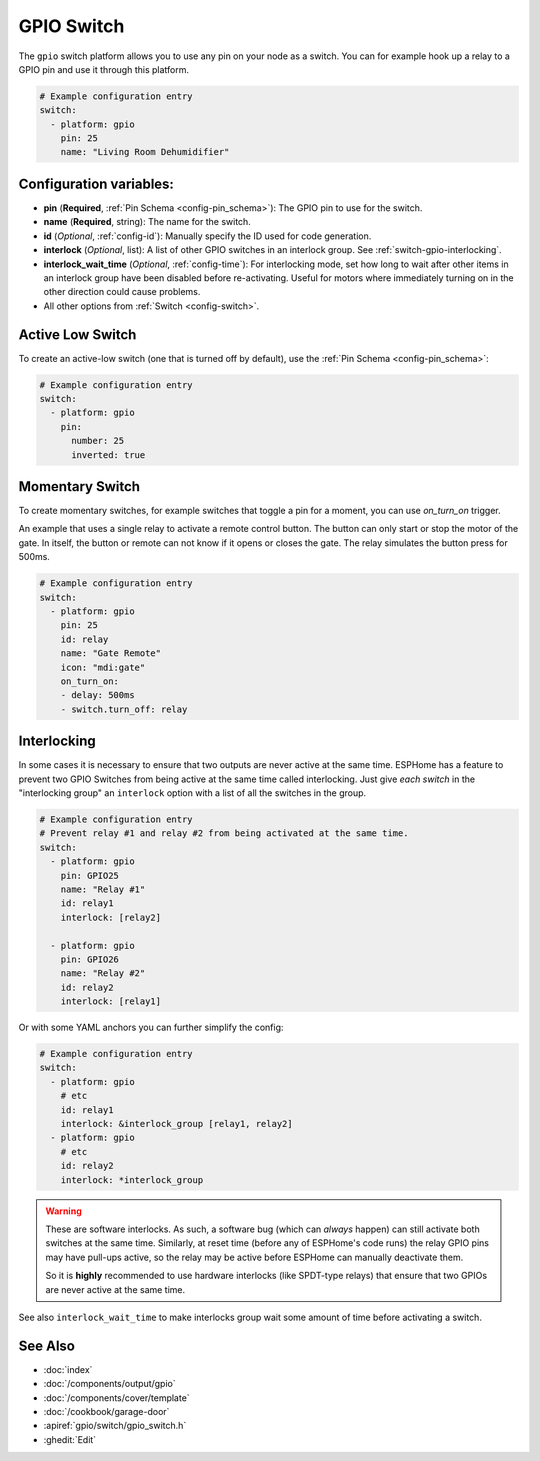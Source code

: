GPIO Switch
===========

.. seo::
    :description: Instructions for setting up GPIO pin switches in ESPHome that control GPIO outputs.
    :image: pin.svg

The ``gpio`` switch platform allows you to use any pin on your node as a
switch. You can for example hook up a relay to a GPIO pin and use it
through this platform.

.. figure:: images/gpio-ui.png
    :align: center
    :width: 80.0%

.. code-block:: yaml

    # Example configuration entry
    switch:
      - platform: gpio
        pin: 25
        name: "Living Room Dehumidifier"

Configuration variables:
------------------------

- **pin** (**Required**, :ref:`Pin Schema <config-pin_schema>`): The
  GPIO pin to use for the switch.
- **name** (**Required**, string): The name for the switch.
- **id** (*Optional*, :ref:`config-id`): Manually specify the ID used for code generation.
- **interlock** (*Optional*, list): A list of other GPIO switches in an interlock group. See
  :ref:`switch-gpio-interlocking`.
- **interlock_wait_time** (*Optional*, :ref:`config-time`): For interlocking mode, set how long
  to wait after other items in an interlock group have been disabled before re-activating.
  Useful for motors where immediately turning on in the other direction could cause problems.

- All other options from :ref:`Switch <config-switch>`.

Active Low Switch
-----------------

To create an active-low switch (one that is turned off by default), use the :ref:`Pin Schema <config-pin_schema>`:

.. code-block:: yaml

    # Example configuration entry
    switch:
      - platform: gpio
        pin:
          number: 25
          inverted: true

Momentary Switch
----------------

To create momentary switches, for example switches that toggle a pin for a moment, you can use
`on_turn_on` trigger.

An example that uses a single relay to activate a remote control button. The button can only
start or stop the motor of the gate. In itself, the button or remote can not know if it opens
or closes the gate. The relay simulates the button press for 500ms.

.. code-block:: yaml

    # Example configuration entry
    switch:
      - platform: gpio
        pin: 25
        id: relay
        name: "Gate Remote"
        icon: "mdi:gate"
        on_turn_on:
        - delay: 500ms
        - switch.turn_off: relay

.. figure:: images/gate-remote-ui.png
    :align: center

.. _switch-gpio-interlocking:

Interlocking
------------

In some cases it is necessary to ensure that two outputs are never active at the same time.
ESPHome has a feature to prevent two GPIO Switches from being active at the same time called
interlocking. Just give *each switch* in the "interlocking group" an ``interlock`` option
with a list of all the switches in the group.

.. code-block:: yaml

    # Example configuration entry
    # Prevent relay #1 and relay #2 from being activated at the same time.
    switch:
      - platform: gpio
        pin: GPIO25
        name: "Relay #1"
        id: relay1
        interlock: [relay2]

      - platform: gpio
        pin: GPIO26
        name: "Relay #2"
        id: relay2
        interlock: [relay1]

Or with some YAML anchors you can further simplify the config:

.. code-block:: yaml

    # Example configuration entry
    switch:
      - platform: gpio
        # etc
        id: relay1
        interlock: &interlock_group [relay1, relay2]
      - platform: gpio
        # etc
        id: relay2
        interlock: *interlock_group

.. warning::

    These are software interlocks. As such, a software bug (which can *always* happen) can still
    activate both switches at the same time. Similarly, at reset time (before any of ESPHome's code runs)
    the relay GPIO pins may have pull-ups active, so the relay may be active before ESPHome can manually
    deactivate them.

    So it is **highly** recommended to use hardware interlocks (like SPDT-type relays) that ensure
    that two GPIOs are never active at the same time.

See also ``interlock_wait_time`` to make interlocks group wait some amount of time before activating
a switch.

See Also
--------

- :doc:`index`
- :doc:`/components/output/gpio`
- :doc:`/components/cover/template`
- :doc:`/cookbook/garage-door`
- :apiref:`gpio/switch/gpio_switch.h`
- :ghedit:`Edit`

